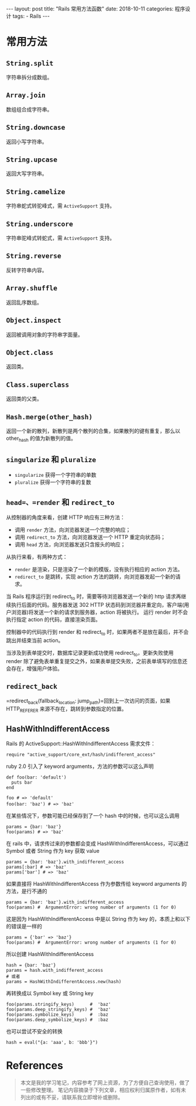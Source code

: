 #+begin_export html
---
layout: post
title: "Rails 常用方法函数"
date: 2018-10-11
categories: 程序设计
tags:
    - Rails
---
#+end_export

* 常用方法

** =String.split=

字符串拆分成数组。

** =Array.join=

数组组合成字符串。

** =String.downcase=

返回小写字符串。

** =String.upcase=

返回大写字符串。

** =String.camelize=

字符串蛇式转驼峰式，需 =ActiveSupport= 支持。

** =String.underscore=

字符串驼峰式转蛇式，需 =ActiveSupport= 支持。

** =String.reverse=

反转字符串内容。

** =Array.shuffle=

返回乱序数组。

** =Object.inspect=

返回被调用对象的字符串字面量。

** =Object.class=

返回类。

** =Class.superclass=

返回类的父类。

** =Hash.merge(other_hash)=

返回一个新的散列，新散列是两个散列的合集，如果散列的键有重复，那么以
other_hash 的值为新散列的值。

** =singularize= 和 =pluralize=

- =singularize= 获得一个字符串的单数
- =pluralize= 获得一个字符串的复数

** =head=、=render= 和 =redirect_to=

从控制器的角度来看，创建 HTTP 响应有三种方法：

- 调用 =render= 方法，向浏览器发送一个完整的响应；
- 调用 =redirect_to= 方法，向浏览器发送一个 HTTP 重定向状态码；
- 调用 =head= 方法，向浏览器发送只含报头的响应；

从执行来看，有两种方式：

- =render= 是渲染，只是渲染了一个新的模版，没有执行相应的 action 方法。
- =redirect_to= 是跳转，实现 action
  方法的跳转，向浏览器发起一个新的请求。

当 Rails 程序运行到 redirect_to 时，需要等待浏览器发送一个新的 http
请求再继续执行后面的代码。服务器发送 302 HTTP
状态码到浏览器并重定向，客户端(用户浏览器)将发送一个新的请求到服务器，action
将被执行。 运行 render 时不会执行指定 action 的代码，直接渲染页面。

控制器中的代码执行到 render 和 redirect_to
时，如果两者不是放在最后，并不会跳出并结束当前 action。

当涉及到表单提交时，数据库记录更新成功使用 redirect_to，更新失败使用
render
除了避免表单重复提交之外，如果表单提交失败，之前表单填写的信息还会存在，增强用户体验。

** =redirect_back=

=redirect_back(fallback_location: jump_path)=回到上一次访问的页面，如果
HTTP_REFERER 来源不存在，跳转到参数指定的位置。


** HashWithIndifferentAccess

Rails 的 ActiveSupport::HashWithIndifferentAccess 需求文件：

#+BEGIN_EXAMPLE
    require "active_support/core_ext/hash/indifferent_access"
#+END_EXAMPLE

ruby 2.0 引入了 keyword arguments，方法的参数可以这么声明

#+BEGIN_EXAMPLE
    def foo(bar: 'default')
      puts bar
    end

    foo # => 'default'
    foo(bar: 'baz') # => 'baz'　　
#+END_EXAMPLE

在某些情况下，参数可能已经保存到了一个 hash 中的时候，也可以这么调用

#+BEGIN_EXAMPLE
    params = {bar: 'baz'}
    foo(params) # => 'baz'
#+END_EXAMPLE

在 rails 中，请求传过来的参数都会变成
HashWithIndifferentAccess，可以通过 Symbol 或者 String 作为 key 获取
value

#+BEGIN_EXAMPLE
    params = {bar: 'baz'}.with_indifferent_access
    params[:bar] # => 'baz'
    params['bar'] # => 'baz'
#+END_EXAMPLE

如果直接将 HashWithIndifferentAccess 作为参数传给 keyword arguments
的方法，是行不通的

#+BEGIN_EXAMPLE
    params = {bar: 'baz'}.with_indifferent_access
    foo(params) #  ArgumentError: wrong number of arguments (1 for 0)
#+END_EXAMPLE

这是因为 HashWithIndifferentAccess 中是以 String 作为 key
的，本质上和以下的错误是一样的

#+BEGIN_EXAMPLE
    params = {'bar' => 'baz'}
    foo(params) #  ArgumentError: wrong number of arguments (1 for 0)
#+END_EXAMPLE

所以创建 HashWithIndifferentAccess

#+BEGIN_EXAMPLE
    hash = {bar: 'baz'}
    params = hash.with_indifferent_access
    # 或者
    params = HashWithIndifferentAccess.new(hash)
#+END_EXAMPLE

再转换成以 Symbol key 或 String key

#+BEGIN_EXAMPLE
    foo(params.stringify_keys)      #  'baz'
    foo(params.deep_stringify_keys) #  'baz'
    foo(params.symbolize_keys)      #  :baz
    foo(params.deep_symbolize_keys) #  :baz
#+END_EXAMPLE

也可以尝试不安全的转换

#+BEGIN_EXAMPLE
    hash = eval("{a: 'aaa', b: 'bbb'}")
#+END_EXAMPLE


* References

#+BEGIN_QUOTE
  本文是我的学习笔记，内容参考了网上资源，为了方便自己查询使用，做了一些修改整理。
  笔记内容摘录于下列文章，相应权利归属原作者，如有未列出的或有不妥，请联系我立即增补或删除。
#+END_QUOTE
